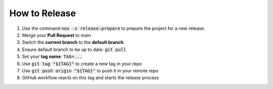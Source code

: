 How to Release
==============

#.  Use the command :code:`nox -s release:prepare` to prepare the project for a new release.
#.  Merge your **Pull Request** to main
#.  Switch the **current branch** to the **default branch**
#.  Ensure default branch to be up to date: :code:`git pull`
#.  Set your **tag name**: :code:`TAG=...`
#.  Use :code:`git tag "${TAG}"` to create a new tag in your repo
#.  Use :code:`git push origin "${TAG}"` to push it in your remote repo
#.  GitHub workflow reacts on this tag and starts the release process